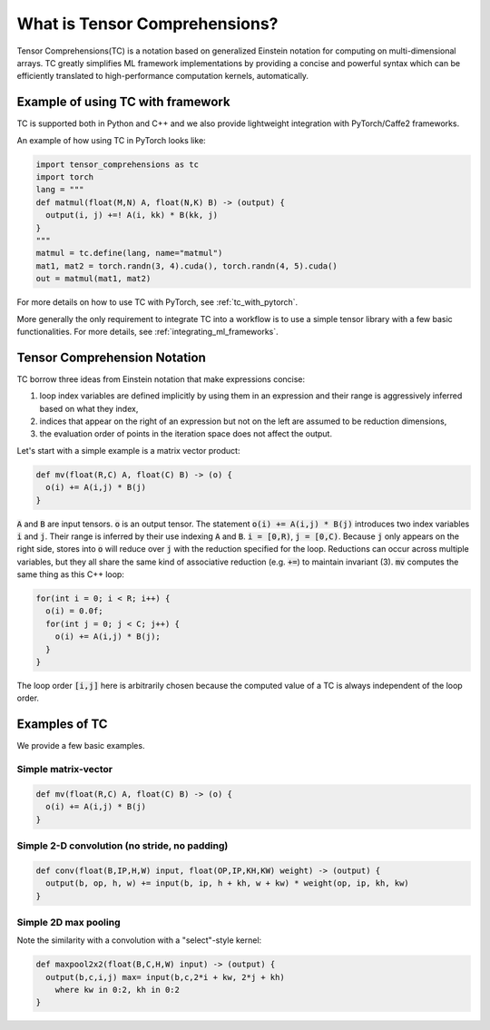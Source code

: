 What is Tensor Comprehensions?
==============================

Tensor Comprehensions(TC) is a notation based on generalized Einstein notation
for computing on multi-dimensional arrays. TC greatly simplifies ML framework
implementations by providing a concise and powerful syntax which can be efficiently
translated to high-performance computation kernels, automatically.

Example of using TC with framework
----------------------------------

TC is supported both in Python and C++ and we also provide lightweight integration
with PyTorch/Caffe2 frameworks.

An example of how using TC in PyTorch looks like:

.. code-block:: python

    import tensor_comprehensions as tc
    import torch
    lang = """
    def matmul(float(M,N) A, float(N,K) B) -> (output) {
      output(i, j) +=! A(i, kk) * B(kk, j)
    }
    """
    matmul = tc.define(lang, name="matmul")
    mat1, mat2 = torch.randn(3, 4).cuda(), torch.randn(4, 5).cuda()
    out = matmul(mat1, mat2)


For more details on how to use TC with PyTorch, see :ref:`tc_with_pytorch`.

More generally the only requirement to integrate TC into a workflow is to use a
simple tensor library with a few basic functionalities. For more details, see
:ref:`integrating_ml_frameworks`.

.. _tc_einstein_notation:

Tensor Comprehension Notation
-----------------------------
TC borrow three ideas from Einstein notation that make expressions concise:

1. loop index variables are defined implicitly by using them in an expression and their range is aggressively inferred based on what they index,
2. indices that appear on the right of an expression but not on the left are assumed to be reduction dimensions,
3. the evaluation order of points in the iteration space does not affect the output.

Let's start with a simple example is a matrix vector product:

.. code::

    def mv(float(R,C) A, float(C) B) -> (o) {
      o(i) += A(i,j) * B(j)
    }

:code:`A` and :code:`B` are input tensors. :code:`o` is an output tensor.
The statement :code:`o(i) += A(i,j) * B(j)` introduces two index variables :code:`i` and :code:`j`.
Their range is inferred by their use indexing :code:`A` and :code:`B`. :code:`i = [0,R)`, :code:`j = [0,C)`.
Because :code:`j` only appears on the right side,
stores into :code:`o` will reduce over :code:`j` with the reduction specified for the loop.
Reductions can occur across multiple variables, but they all share the same kind of associative reduction (e.g. :code:`+=`)
to maintain invariant (3). :code:`mv` computes the same thing as this C++ loop:

.. code::

    for(int i = 0; i < R; i++) {
      o(i) = 0.0f;
      for(int j = 0; j < C; j++) {
        o(i) += A(i,j) * B(j);
      }
    }

The loop order :code:`[i,j]` here is arbitrarily chosen because the computed value of a TC is always independent of the loop order.

Examples of TC
--------------

We provide a few basic examples.

Simple matrix-vector
^^^^^^^^^^^^^^^^^^^^

.. code::

    def mv(float(R,C) A, float(C) B) -> (o) {
      o(i) += A(i,j) * B(j)
    }

Simple 2-D convolution (no stride, no padding)
^^^^^^^^^^^^^^^^^^^^^^^^^^^^^^^^^^^^^^^^^^^^^^

.. code::

    def conv(float(B,IP,H,W) input, float(OP,IP,KH,KW) weight) -> (output) {
      output(b, op, h, w) += input(b, ip, h + kh, w + kw) * weight(op, ip, kh, kw)
    }

Simple 2D max pooling
^^^^^^^^^^^^^^^^^^^^^^

Note the similarity with a convolution with a "select"-style kernel:

.. code::

    def maxpool2x2(float(B,C,H,W) input) -> (output) {
      output(b,c,i,j) max= input(b,c,2*i + kw, 2*j + kh)
        where kw in 0:2, kh in 0:2
    }

